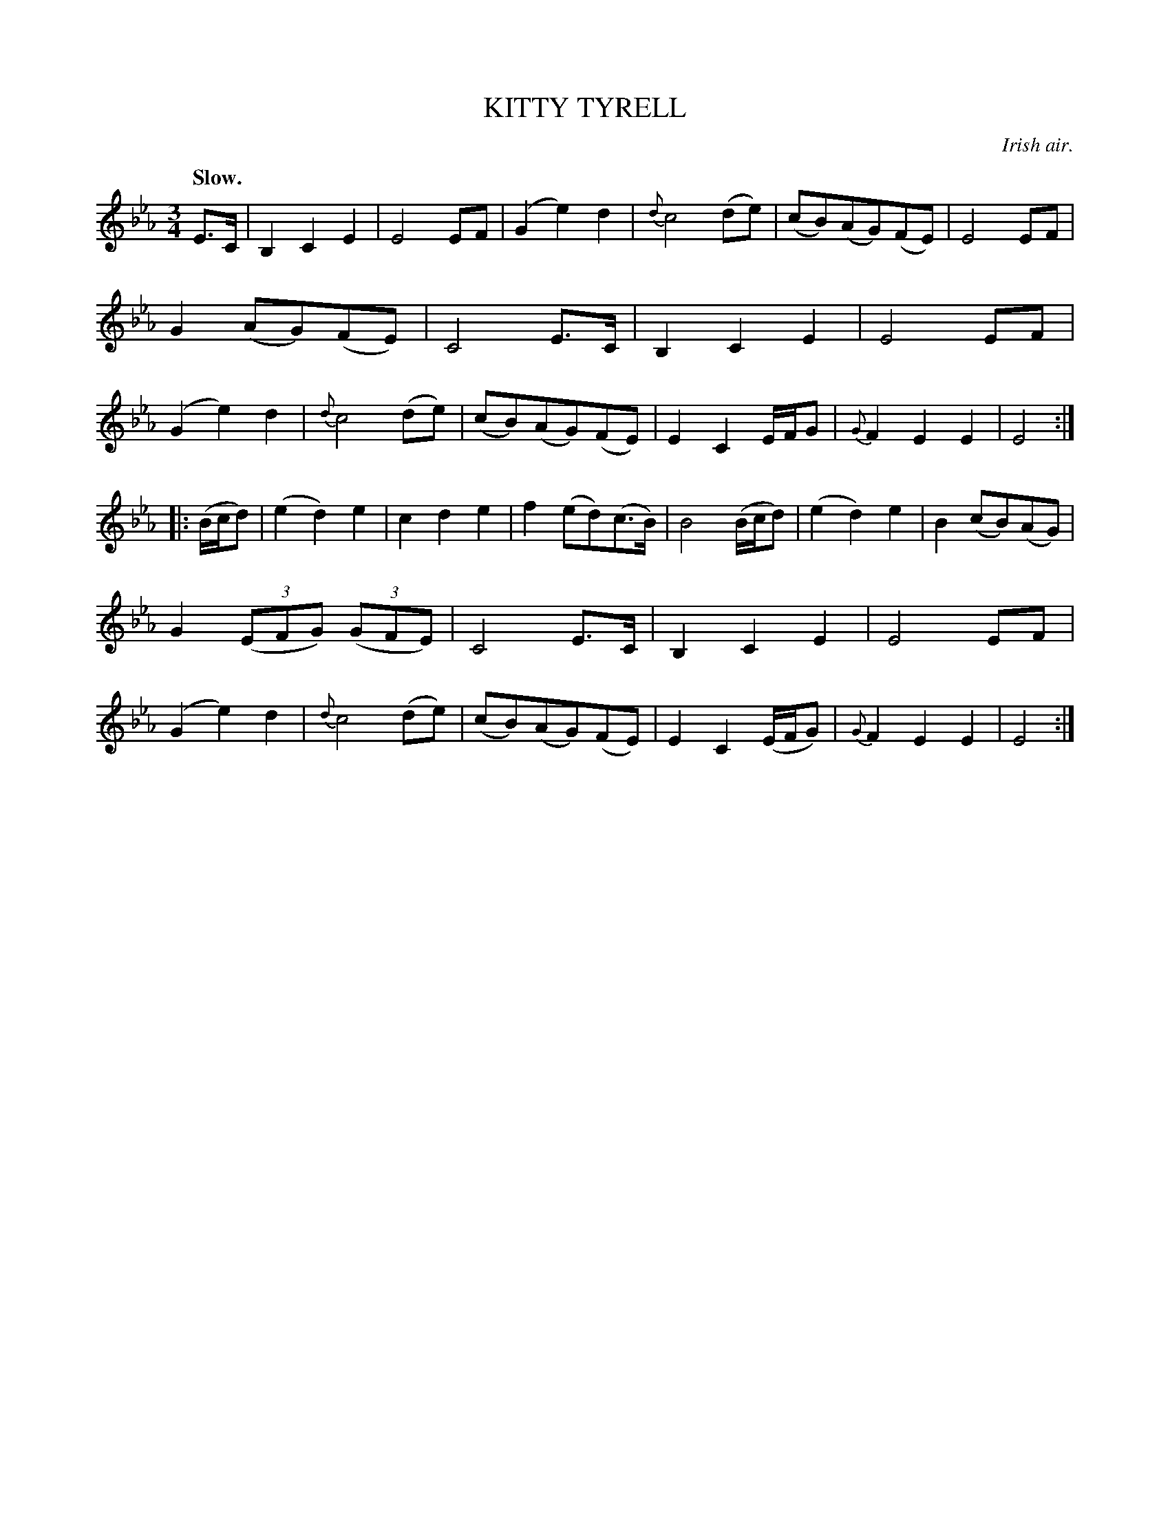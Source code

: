 X: 10442
T: KITTY TYRELL
O: Irish air.
Q: "Slow."
%R: air, waltz
B: W. Hamilton "Universal Tune-Book" Vol. 1 Glasgow 1844 p.44 #2
S: http://imslp.org/wiki/Hamilton's_Universal_Tune-Book_(Various)
Z: 2016 John Chambers <jc:trillian.mit.edu>
M: 3/4
L: 1/8
K: Eb
%%slurgraces yes
%%graceslurs yes
% - - - - - - - - - - - - - - - - - - - - - - - - -
E>C |\
B,2C2E2 | E4EF | (G2e2)d2 | {d}c4(de) |\
(cB)(AG)(FE) | E4EF | G2(AG)(FE) | C4E>C |\
B,2C2E2 | E4EF | (G2e2)d2 | {d}c4(de) |\
(cB)(AG)(FE) | E2C2E/F/G | {G}F2E2E2 | E4 :|
|: (B/c/d) |\
(e2d2)e2 | c2d2e2 | f2(ed)(c>B) | B4(B/c/d) |\
(e2d2)e2 | B2(cB)(AG) | G2 (3(EFG) (3(GFE) | C4E>C |\
B,2C2E2 | E4EF | (G2e2)d2 | {d}c4(de) |\
(cB)(AG)(FE) | E2C2(E/F/G) | {G}F2E2E2 | E4 :|
% - - - - - - - - - - - - - - - - - - - - - - - - -

